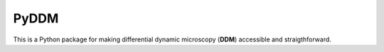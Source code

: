 PyDDM
============
This is a Python package for making differential dynamic microscopy (**DDM**) accessible and straigthforward.
